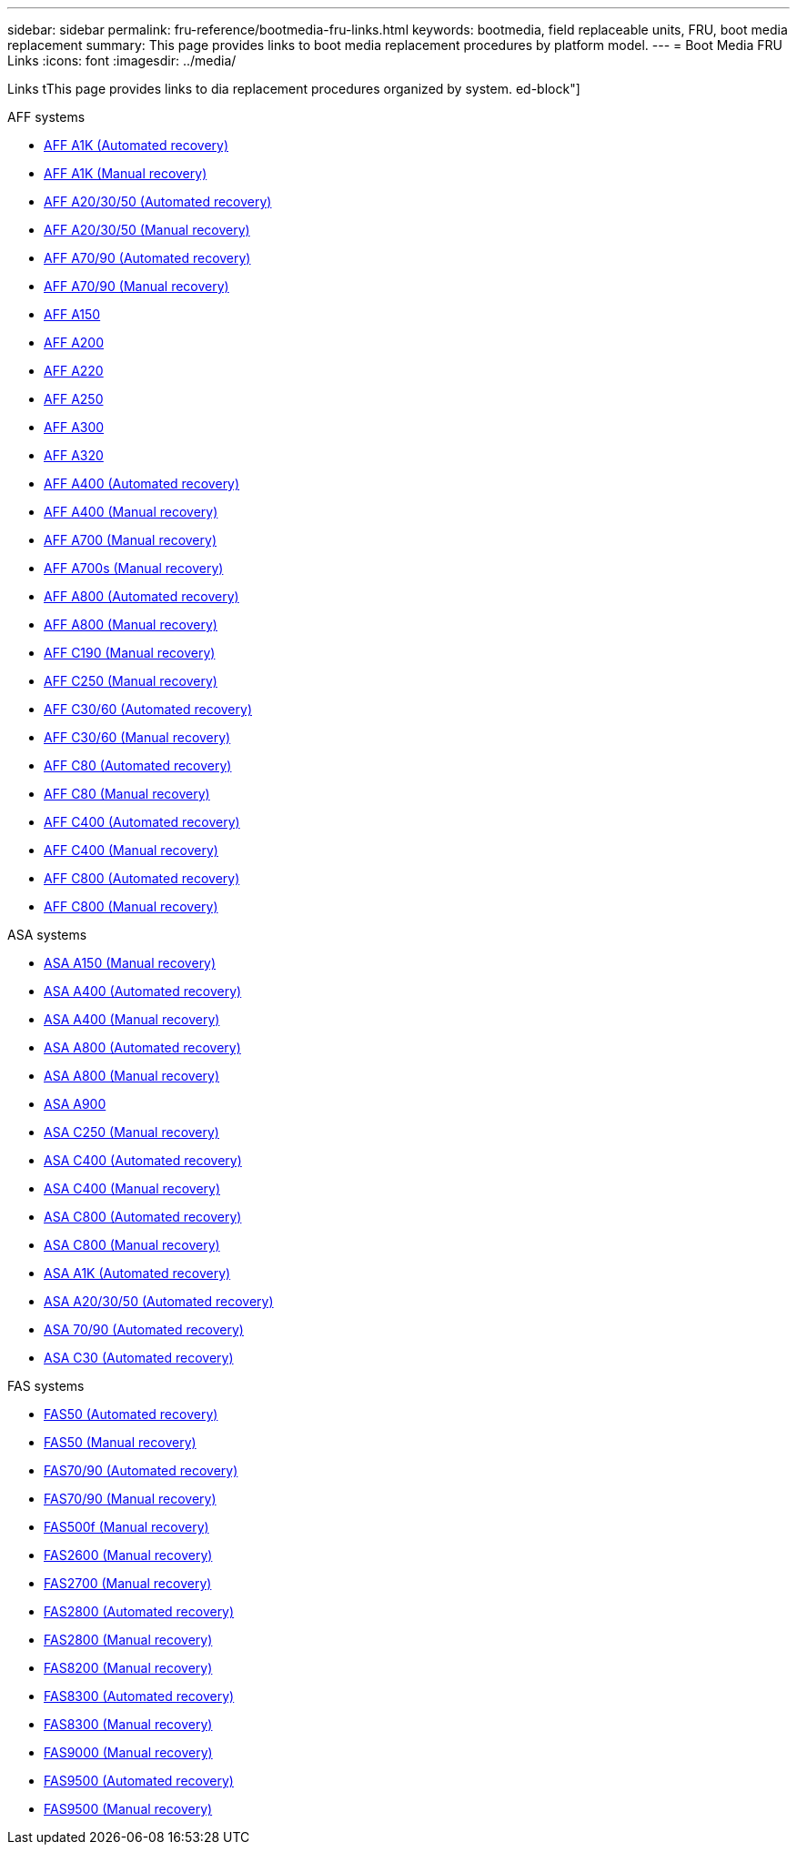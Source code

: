 ---
sidebar: sidebar
permalink: fru-reference/bootmedia-fru-links.html
keywords: bootmedia, field replaceable units, FRU, boot media replacement
summary: This page provides links to boot media replacement procedures by platform model.
---
= Boot Media FRU Links
:icons: font
:imagesdir: ../media/

[.lead]
Links tThis page provides links to dia replacement procedures organized by system.
ed-block"]
====
.AFF systems
--
* link:../a1k/bootmedia-replace-workflow-bmr.html[AFF A1K (Automated recovery)]
* link:../a1k/bootmedia-replace-workflow.html[AFF A1K (Manual recovery)]
* link:../a20-30-50/bootmedia-replace-workflow-bmr.html[AFF A20/30/50 (Automated recovery)]
* link:../a20-30-50/bootmedia-replace-workflow.html[AFF A20/30/50 (Manual recovery)]
* link:../a70-90/bootmedia-replace-workflow-bmr.html[AFF A70/90 (Automated recovery)]
* link:../a70-90/bootmedia-replace-workflow.html[AFF A70/90 (Manual recovery)]
* link:../a150/bootmedia-replace-overview.html[AFF A150]
* link:../a200/bootmedia-replace-overview.html[AFF A200]
* link:../a220/bootmedia-replace-overview.html[AFF A220]
* link:../a250/bootmedia-replace-overview.html[AFF A250]
* link:../a300/bootmedia-replace-overview.html[AFF A300]
* link:../a320/bootmedia-replace-overview.html[AFF A320]
* link:../a400/bootmedia-replace-workflow-bmr.html[AFF A400 (Automated recovery)]
* link:../a400/bootmedia-replace-workflow.html[AFF A400 (Manual recovery)]
* link:../a700/bootmedia-replace-overview.html[AFF A700 (Manual recovery)]
* link:../a700s/bootmedia-replace-overview.html[AFF A700s (Manual recovery)]
* link:../a800/bootmedia-replace-workflow-bmr.html[AFF A800 (Automated recovery)]
* link:../a800/bootmedia-replace-workflow.html[AFF A800 (Manual recovery)]
* link:../c190/bootmedia-replace-overview.html[AFF C190 (Manual recovery)]
* link:../c250/bootmedia-replace-overview.html[AFF C250 (Manual recovery)]
* link:../c30-60/bootmedia-replace-workflow-bmr.html[AFF C30/60 (Automated recovery)]
* link:../c30-60/bootmedia-replace-workflow.html[AFF C30/60 (Manual recovery)]
* link:../c80/bootmedia-replace-workflow-bmr.html[AFF C80 (Automated recovery)]
* link:../c80/bootmedia-replace-workflow.html[AFF C80 (Manual recovery)]
* link:../c400/bootmedia-replace-workflow-bmr.html[AFF C400 (Automated recovery)]
* link:../c400/bootmedia-replace-workflow.html[AFF C400 (Manual recovery)]
* link:../c800/bootmedia-replace-workflow-bmr.html[AFF C800 (Automated recovery)]
* link:../c800/bootmedia-replace-workflow.html[AFF C800 (Manual recovery)]
--

.ASA systems
--
* link:../asa150/bootmedia-replace-overview.html[ASA A150 (Manual recovery)]
* link:../asa400/bootmedia-replace-workflow-bmr.html[ASA A400 (Automated recovery)]
* link:../asa400/bootmedia-replace-workflow.html[ASA A400 (Manual recovery)]
* link:../asa800/bootmedia-replace-workflow-bmr.html[ASA A800 (Automated recovery)]
* link:../asa800/bootmedia-replace-workflow.html[ASA A800 (Manual recovery)]
* link:../asa900/bootmedia_replace_overview.html[ASA A900]
* link:../asa-c250/bootmedia-replace-overview.html[ASA C250 (Manual recovery)]
* link:../asa-c400/bootmedia-replace-workflow-bmr.html[ASA C400 (Automated recovery)]
* link:../asa-c400/bootmedia-replace-workflow.html[ASA C400 (Manual recovery)]
* link:../asa-c800/bootmedia-replace-workflow-bmr.html[ASA C800 (Automated recovery)]
* link:../asa-c800/bootmedia-replace-workflow.html[ASA C800 (Manual recovery)]
* link:../asa-r2-a1k/bootmedia-replace-workflow-bmr.html[ASA A1K (Automated recovery)]
* link:../asa-r2-a20-30-50/bootmedia-replace-workflow-bmr.html[ASA A20/30/50 (Automated recovery)]
* link:../asa-r2-70-90/bootmedia-replace-workflow-bmr.html[ASA 70/90 (Automated recovery)]
* link:../asa-r2-c30/bootmedia-replace-workflow-bmr.html[ASA C30 (Automated recovery)]
--


.FAS systems
--
* link:../fas50/bootmedia-replace-workflow-bmr.html[FAS50 (Automated recovery)]
* link:../fas50/bootmedia-replace-workflow.html[FAS50 (Manual recovery)]
* link:../fas-70-90/bootmedia-replace-workflow-bmr.html[FAS70/90 (Automated recovery)]
* link:../fas-70-90/bootmedia-replace-workflow.html[FAS70/90 (Manual recovery)]
* link:../fas500f/bootmedia-replace-overview.html[FAS500f (Manual recovery)]
* link:../fas2600/bootmedia-replace-overview.html[FAS2600 (Manual recovery)]
* link:../fas2700/bootmedia-replace-overview.html[FAS2700 (Manual recovery)]
* link:../fas2800/bootmedia-replace-workflow-bmr.html[FAS2800 (Automated recovery)]
* link:../fas2800/bootmedia-replace-workflow.html[FAS2800 (Manual recovery)]
* link:../fas8200/bootmedia-replace-overview.html[FAS8200 (Manual recovery)]
* link:../fas8300/bootmedia-replace-workflow-bmr.html[FAS8300 (Automated recovery)]
* link:../fas8300/bootmedia-replace-workflow.html[FAS8300 (Manual recovery)]
* link:../fas9000/bootmedia-replace-overview.html[FAS9000 (Manual recovery)]
* link:../fas9500/bootmedia-replace-workflow-bmr.html[FAS9500 (Automated recovery)]
* link:../fas9500/bootmedia-replace-workflow.html[FAS9500 (Manual recovery)]
--
====

// 2025-09-18: ontap-systems-internal/issues/769